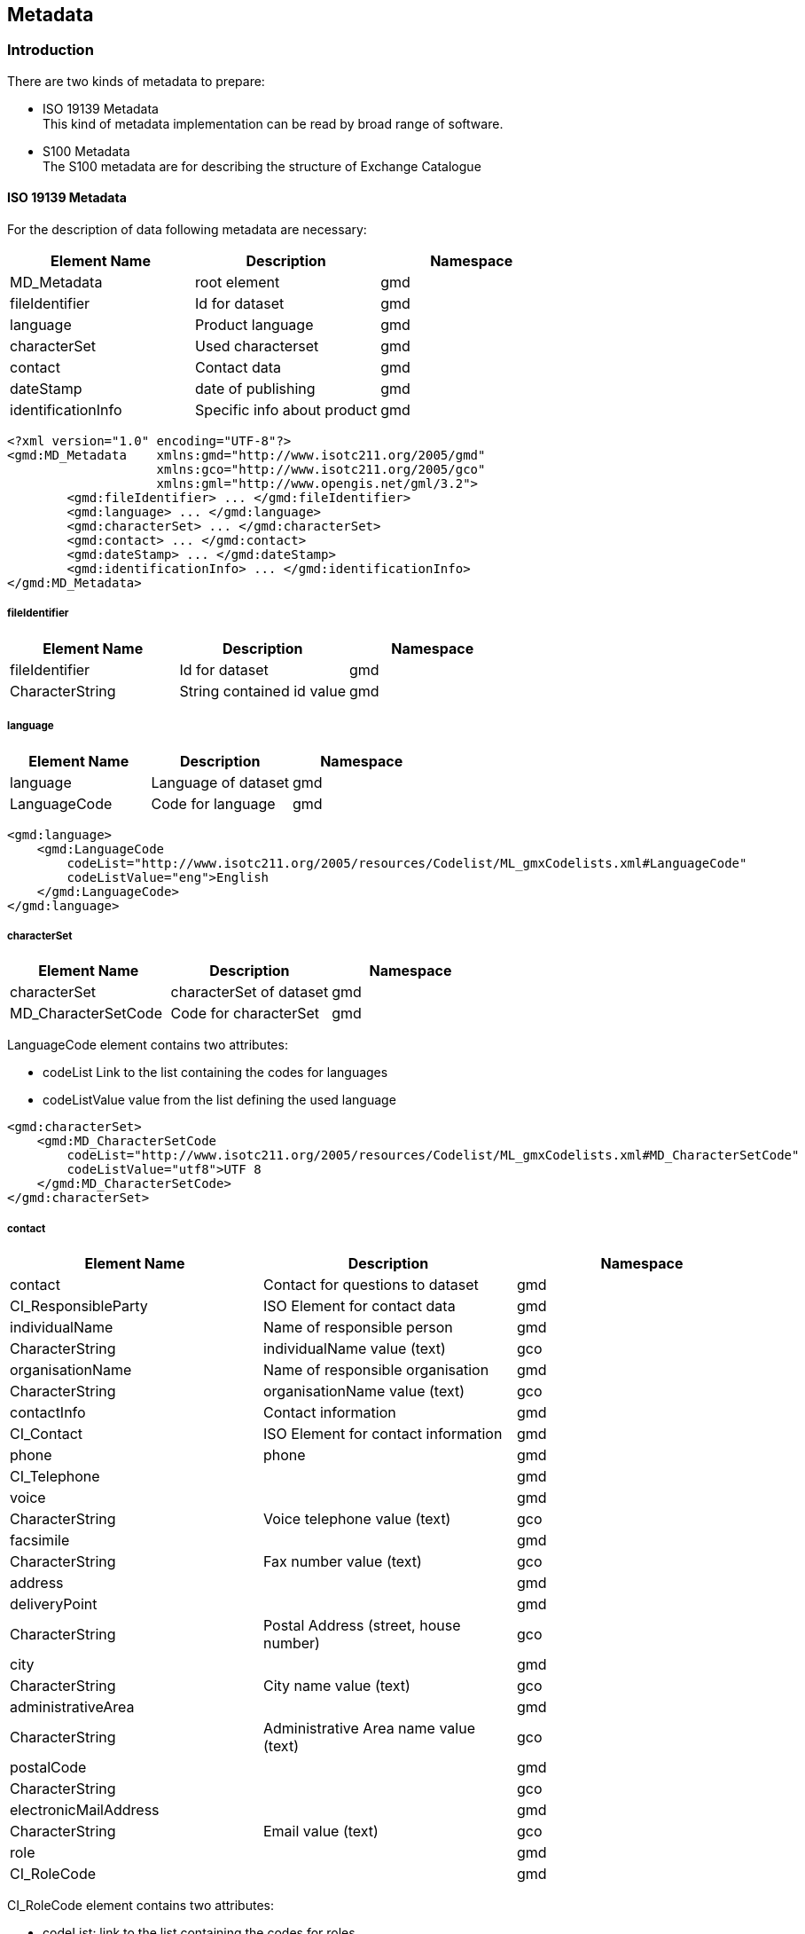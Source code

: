
[[sec-metadata]]
== Metadata

=== Introduction
There are two kinds of metadata to prepare:

* ISO 19139 Metadata +
This kind of metadata implementation can be read by broad range of software.

* S100 Metadata +
The S100 metadata are for describing the structure of Exchange Catalogue

==== ISO 19139 Metadata

For the description of data following metadata are necessary:


[cols="a,a,a",options="header"]
|===
|Element Name |Description |Namespace

|MD_Metadata
|root element
|gmd

|fileIdentifier
|Id for dataset
|gmd

|language
|Product language
|gmd

|characterSet
|Used characterset
|gmd

|contact
|Contact data
|gmd

|dateStamp
|date of publishing
|gmd

|identificationInfo
|Specific info about product
|gmd

|===

[source,xml]
----
<?xml version="1.0" encoding="UTF-8"?>
<gmd:MD_Metadata    xmlns:gmd="http://www.isotc211.org/2005/gmd"
                    xmlns:gco="http://www.isotc211.org/2005/gco"
                    xmlns:gml="http://www.opengis.net/gml/3.2">
        <gmd:fileIdentifier> ... </gmd:fileIdentifier>
        <gmd:language> ... </gmd:language>
        <gmd:characterSet> ... </gmd:characterSet>
        <gmd:contact> ... </gmd:contact>
        <gmd:dateStamp> ... </gmd:dateStamp>
        <gmd:identificationInfo> ... </gmd:identificationInfo>
</gmd:MD_Metadata>
----

===== fileIdentifier

[cols="a,a,a",options="header"]
|===
|Element Name |Description |Namespace

|fileIdentifier
|Id for dataset
|gmd

|CharacterString
|String contained id value
|gmd

|===

===== language

[cols="a,a,a",options="header"]
|===
|Element Name |Description |Namespace

|language
|Language of dataset
|gmd

|LanguageCode
|Code for language
|gmd

|===
[source,xml]
----
<gmd:language>
    <gmd:LanguageCode
        codeList="http://www.isotc211.org/2005/resources/Codelist/ML_gmxCodelists.xml#LanguageCode" 
        codeListValue="eng">English
    </gmd:LanguageCode>
</gmd:language>
----

===== characterSet

[cols="a,a,a",options="header"]
|===
|Element Name |Description |Namespace

|characterSet
|characterSet of dataset
|gmd

|MD_CharacterSetCode
|Code for characterSet
|gmd

|===

LanguageCode element contains two attributes:

* codeList Link to the list containing the codes for languages

* codeListValue value from the list defining the used language

[source,xml]
----
<gmd:characterSet>
    <gmd:MD_CharacterSetCode
        codeList="http://www.isotc211.org/2005/resources/Codelist/ML_gmxCodelists.xml#MD_CharacterSetCode" 
        codeListValue="utf8">UTF 8
    </gmd:MD_CharacterSetCode>
</gmd:characterSet>
----

===== contact

[cols="a,a,a",options="header"]
|===
|Element Name |Description |Namespace

|contact
|Contact for questions to dataset
|gmd

|CI_ResponsibleParty
|ISO Element for contact data
|gmd

|individualName
|Name of responsible person
|gmd

|CharacterString
|individualName value (text)
|gco

|organisationName
|Name of responsible organisation
|gmd

|CharacterString
|organisationName value (text)
|gco

|contactInfo
|Contact information
|gmd

|CI_Contact
|ISO Element for contact information
|gmd

|phone
|phone
|gmd

|CI_Telephone
|
|gmd

|voice
|
|gmd

|CharacterString
|Voice telephone value (text)
|gco

|facsimile
|
|gmd

|CharacterString
|Fax number value (text)
|gco

|address
|
|gmd

|deliveryPoint
|
|gmd

|CharacterString
|Postal Address (street, house number)
|gco

|city
|
|gmd

|CharacterString
|City name value (text)
|gco

|administrativeArea
|
|gmd

|CharacterString
|Administrative Area name value (text)
|gco

|postalCode
|
|gmd

|CharacterString
|
|gco

|electronicMailAddress
|
|gmd

|CharacterString
|Email value (text)
|gco

|role
|
|gmd

|CI_RoleCode
|
|gmd

|===

CI_RoleCode element contains two attributes:

* codeList: link to the list containing the codes for roles

* codeListValue: value from the list defining the used roles

[source,xml]
----
<gmd:contact>
    <gmd:CI_ResponsibleParty>
        <gmd:individualName>
            <gco:CharacterString>Jürgen Holfort</gco:CharacterString>
        </gmd:individualName>
        <gmd:organisationName>
            <gco:CharacterString>FMHA Germany (BSH)</gco:CharacterString>
        </gmd:organisationName>
        <gmd:contactInfo>
            <gmd:CI_Contact>
                <gmd:phone>
                    <gmd:CI_Telephone>
                        <gmd:voice>
                            <gco:CharacterString>+49 (0) 381 4563-782</gco:CharacterString>
                        </gmd:voice>
                        <gmd:facsimile>
                            <gco:CharacterString>+49 (0) 381 4563-949</gco:CharacterString>
                        </gmd:facsimile>
                    </gmd:CI_Telephone>
                </gmd:phone>
                <gmd:address>
                    <gmd:CI_Address>
                        <gmd:deliveryPoint>
                            <gco:CharacterString>Neptunallee 5</gco:CharacterString>
                        </gmd:deliveryPoint>
                        <gmd:administrativeArea>
                            <gco:CharacterString>Rostock</gco:CharacterString>
                        </gmd:administrativeArea>
                        <gmd:postalCode>
                            <gco:CharacterString>18057</gco:CharacterString>
                        </gmd:postalCode>
                        <gmd:electronicMailAddress>
                            <gco:CharacterString>ice@bsh.de</gco:CharacterString>
                        </gmd:electronicMailAddress>
                    </gmd:CI_Address>
                </gmd:address>
            </gmd:CI_Contact>
        </gmd:contactInfo>
        <gmd:role>
            <gmd:CI_RoleCode
                codeList="http://www.isotc211.org/2005/resources/Codelist/gmxCodelists.xml#CI_RoleCode" codeListValue="originator">originator</gmd:CI_RoleCode>
            </gmd:role>
    </gmd:CI_ResponsibleParty>
</gmd:contact>
----

===== dateStamp

[cols="a,a,a",options="header"]
|===
|Element Name |Description |Namespace

|dataStamp
|Date Stamp
|gmd

|Date
|Formatted String (yyyy-MM-dd)
|gco

|===

The dateStamp should be used for the publication date (just day using gco:date or including the time using gco:datetime). The date and time where the chart is considered valid should be given in identificationinfo (see 10.1.1.6). Operational charts should have a time stamp within the temporal extent given in identificationinfo, a dateStamp preceding the temporal extent denotes a prognosis chart, a dateStamp that is more recent then the temporal extent denotes an historic reanalysis or a climatological chart.

[source,xml]
----
<gmd:dateStamp>
  <gco:Date>2013-02-25</gco:Date>
</gmd:dateStamp>
----

===== identificationInfo

[cols="a,a,a",options="header"]
|===
|Element Name |Description |Namespace

|identificationInfo
|
|gmd

|MD_DataIdentification
|
|

|citation
|
|

|CI_Citation
|
|

|title
|
|

|CharacterString
|
|gco

|date
|
|

|CI_Date
|
|

|date
|
|gco

|dateType
|
|

|CI_DateTypeCode
|
|

|abstract
|
|

|CharacterString
|
|gco

|language
|
|

|LanguageCode
|
|

|characterSet
|
|

|MD_CharacterSetCode
|
|

|topicCategory
|
|

|MD_TopicCategoryCode
|
|

|extent
|
|

|EX_Extent
|
|

|geographicElement
|
|

|EX_GeographicBoundingBox
|
|

|westBoundLongitude
|
|

|Decimal
|
|gco

|eastBoundLongitude
|
|

|Decimal
|
|gco

|southBoundLatitude
|
|

|Decimal
|
|gco

|northBoundLatitude
|
|gmd

|Decimal
|
|gco

|temporalElement
|
|gmd

|EX_TemporalExtent
|
|gmd

|extent
|
|gmd

|TimePeriod
|
|gml

|beginPosition
|
|gml

|endPosition
|
|gml

|===

[source,xml]
----
<gmd:identificationInfo>
  <gmd:MD_DataIdentification>
    <gmd:citation>
      <gmd:CI_Citation>
        <gmd:title>
        </gmd:title>
        <gmd:date>
          <gmd:CI_Date>
            <gmd:date>
              <gco:Date>2013-02-25</gco:Date>
            </gmd:date>
          <gmd:dateType>
            <gmd:CI_DateTypeCode
codeList="http://www.isotc211.org/2005/resources/Codelist/ML_gmxCodelists.xml#CI_DateTypeCode" codeListValue="creation">creation</gmd:CI_DateTypeCode>
          </gmd:dateType>
        </gmd:CI_Date>
      </gmd:date>
    </gmd:CI_Citation>
  </gmd:citation>
  <gmd:abstract>
  </gmd:abstract>
  <gmd:language>
    <gmd:LanguageCode
codeList="http://www.isotc211.org/2005/resources/Codelist/ML_gmxCodelists.xml#LanguageCode" codeListValue="eng">English</gmd:LanguageCode>
  </gmd:language>
  <gmd:characterSet>
    <gmd:MD_CharacterSetCode
codeList="http://www.isotc211.org/2005/resources/Codelist/ML_gmxCodelists.xml#MD_CharacterSetCode"
codeListValue="utf8">UTF 8</gmd:MD_CharacterSetCode>
  </gmd:characterSet>
  <gmd:topicCategory>
    <gmd:MD_TopicCategoryCode>geoscientificInformation</gmd:MD_TopicCategoryCode>
  </gmd:topicCategory>
  <gmd:extent>
    <gmd:EX_Extent>
      <gmd:geographicElement>
        <gmd:EX_GeographicBoundingBox>
          <gmd:westBoundLongitude>
            <gco:Decimal>8.963</gco:Decimal>
          </gmd:westBoundLongitude>
        <gmd:eastBoundLongitude>
          <gco:Decimal>30.353</gco:Decimal>
        </gmd:eastBoundLongitude>
        <gmd:southBoundLatitude>
          <gco:Decimal>53.613</gco:Decimal>
        </gmd:southBoundLatitude>
        <gmd:northBoundLatitude>
          <gco:Decimal>65.0</gco:Decimal>
        </gmd:northBoundLatitude>
      </gmd:EX_GeographicBoundingBox>
    </gmd:geographicElement>
    <gmd:temporalElement>
          <gmd:EX_TemporalExtent>
            <gmd:extent>
              <gml:TimePeriod gml:id="ek1-20130225-16">
                <gml:beginPosition>2013-02-25</gml:beginPosition>
                <gml:endPosition>2013-02-27</gml:endPosition>
              </gml:TimePeriod>
            </gmd:extent>
          </gmd:EX_TemporalExtent>
        </gmd:temporalElement>
      </gmd:EX_Extent>
    </gmd:extent>
  </gmd:MD_DataIdentification>
</gmd:identificationInfo>

----

=== Language

The language used in metadata must be English. Other languages are optional and only as addition to the English version.

Metadata used for the discovery, identification, and use of S-412 datasets in S-100-based navigation systems (specifically, an S-100 capable ECDIS) is encoded in the exchange catalogue. This metadata conforms to <<iho-s100,part=17>>, with any product-specific restrictions noted in this section.

[[subsec-exchange-set-metadata]]
=== Exchange Set metadata
For information exchange, there are several categories of metadata required: metadata about the overall Exchange Catalogue, metadata about each of the datasets contained in the Catalogue.

The discovery metadata classes have numerous attributes which enable important information about the datasets to be examined without the need to process the data (e.g., decryption, decompression, loading). Other Catalogues can be included in the Exchange Set in support of the datasets such as Feature and Portrayal.

The following clauses define the mandatory and optional metadata needed for S-412. In some cases, the metadata may be repeated in a national language. If this is the case it is noted in the Remarks column.

The XML schemas for S-412 exchange catalogues will be available from the IHO Geospatial Information (GI) Registry and/or the S-100 GitHub site (https://github.com/IHO-S100WG).

The S-412 exchange catalogue uses the S-100 exchange catalogue schemas which are available from the S-100 schema server at https://schemas.s100dev.net (downloadable archives are also available on the site for offline use). Implementation of the S-412-specific constraints described in following clauses below is left to developer decision as it can be done in various ways depending on implementation frameworks and the requirements of production or application software.

[%landscape]
<<<

[[subsec-s100_exchangecatalogue]]
=== S100_ExchangeCatalogue

Each Exchange Set has a single S100_ExchangeCatalogue which contains meta information for the data in the Exchange Set.

S-412 uses S100_ExchangeCatalogue without modification. 

==== S100_ExchangeCatalogueIdentifier
S-412 uses S100_ExchangeCatalogueIdentifier without modification.

==== S100_CataloguePointOfContact
S-412 uses S100_CataloguePointOfContact without modification.

=== S100_DatasetDiscoveryMetadata
Dataset discovery metadata in S-412 restricts certain attributes and roles as described in <<tab-s100-datasetDiscoveryMetadata-params>>. Optional S-100 attributes which are mandatory in S-412 are indicated in the Remarks column.

[[tab-s100-datasetDiscoveryMetadata-params]]
.S100_DatasetDiscoveryMetadata parameters
[cols="a,a,a,^a,a,a",options="header"]
|===
|Role name |Name |Description |Mult |Type |Remarks

|Class
|S100_DatasetDiscoveryMetadata
|Metadata about the individual datasets in the Exchange Catalogue
|-
|-
|*The optional S-100 attributes _updateNumber_, _updateApplicationDate_, _referenceID_, and _temporalExtent_ are not used in S-412.* +
*References to support file discovery metadata are not permitted because S-412 does not use support files.*

|Attribute
|fileName
|Dataset file name
|1
|URI
|See <<iho-s100,part=1,clause=4.6>> +
*Format: file:/S-412/DATASET_FILES/<dsname>* +
*Dataset file name <dsname> must be according to format defined in <<subsec-dataset-file-naming>>.*

|Attribute
|datasetID
|Dataset ID expressed as a Maritime Resource Name
|0..1
|URN
|The URN must be an MRN. +
*See <<iho-s100,part=3,clause=10>>*

|Attribute
|editionNumber
|The edition number of the dataset
|*1*
//Superfluous for product without updates and reissues; S-412 will always replace the full product file; change to 0 as possible accourding to S100 (RohdeBSH 07. June 2024)
|Integer
|When a data set is initially created, the Edition number 1 is assigned to it. The Edition number is increased by 1 at each new Edition. Edition number remains the same for a re-issue. +
*Mandatory in S-412*

|Attribute
|issueDate
|Date on which the data was made available by the Data Producer
|1
|Date
|-

|Attribute
|issueTime
|Time of day at which the data was made available by the Data Producer
|0..1
|Time
|The S-100 datatype Time +
*May be required if multiple instances of a product are issued on the same day.*

|Attribute
|boundingBox
|The extent of the dataset limits
|*1*
|EX_GeographicBoundingBox
|*Mandatory in S-412* +
*Defined as a rectangle coincident with the outermost cell boundaries of the dataset.*

|Attribute
|productSpecification
|The Product Specification used to create this dataset
|1
|S100_ProductSpecification
|*<<tab-s100-productSpecification-params>>*

|Attribute
|producingAgency
|Agency responsible for producing the data
|1
|CI_Responsibility>CI_Organisation
|See <<iho-s100,part=17,table=17-3>>

|Attribute
|producerCode
|The official IHO Producer Code from S-62
|1
|CharacterString
|*Mandatory in S-412*

|Attribute
|encodingFormat
|The encoding format of the dataset
|1
|S100_EncodingFormat
|*The only allowed value is GML* +
*<<tab-s100-encodingFormat-params>>*

|Attribute
|dataCoverage
|Provides information about data coverages within the dataset
|*1*..*
|S100_DataCoverage
|*Mandatory in S-412* +
*<<tab-s100-dataCoverage-params>>*

|Attribute
|comment
|Any additional information
|0..1
|CharacterString
|-

|Attribute
|defaultLocale
|Default language and character set used in the dataset
|0..1
|PT_Locale
|In absence of defaultLocale, the language is English, and the character set is UTF-8.

|Attribute
|otherLocale
|Other languages and character sets used in the dataset
|0..*
|PT_Locale
|

|Attribute
|metadataPointOfContact
|Point of contact for metadata
|0..1
|CI_Responsibility>CI_Individual +
or +
CI_Responsibility>CI_Organisation
|Only if metadataPointOfContact differs from producingAgency

|Attribute
|metadataDateStamp
|Date stamp for metadata
|0..1
|Date
|May or may not be the issue date


|Attribute
|replacedData
|Indicates if a cancelled dataset is replaced by another data file(s)
|0..1
|Boolean
|See note following <<iho-s100,part=17,table=S100_DatasetDiscoveryMetadata>> +
*Mandatory when purpose = cancellation*

|Attribute
|dataReplacement
|Dataset name
|0..*
|CharacterString
|A dataset may be replaced by 1 or more datasets. +
*Dataset name must be according to format defined in <<subsec-dataset-file-naming>>.* +
*For example, _412DE00KD54.GML_* +
See note following <<iho-s100,part=17,table=S100_DatasetDiscoveryMetadata>> +
*Mandatory when replacedData = true*

|Attribute
|navigationPurpose
|Classification of intended navigation purpose (for Catalogue indexing purposes)
|*1*..3
|S100_NavigationPurpose
|If Product Specification is intended for creation of navigational products, this attribute should be mandatory. +
*Mandatory in S-412*


|===

==== S100_NavigationPurpose
S-412 uses S100_NavigationPurpose without modification.

==== S100_DataCoverage
S-412 uses S100_DataCoverage without modification, but with additional remarks and changes to the multiplicity.

[[tab-s100-dataCoverage-params]]
.S100_DataCoverage parameters
[cols="a,a,a,^a,a,a",options="header"]
|===
|Role name |Name |Description |Mult |Type |Remarks

|Class
|S100_DataCoverage
|A spatial extent where data is provided along with the display scale information for the provided data
|-
|-
|This field is used by user systems as part of the data loading and unloading algorithms, and it is strongly encouraged that Product Specifications mandate the use of one or more of the displayScale provided as part of S100_DataCoverage.

|Attribute
|boundingPolygon
|A polygon which defines the actual data limit
|1
|EX_BoundingPolygon
|<<note-s100datacoverage-boundingPolygon>>

|Attribute
|temporalExtent
|Specification of the temporal extent of the coverage
|*0*
|S100_TemporalExtent
|*The _temporalExtent_ is not used in S-412.*

|Attribute
|optimumDisplayScale
|The scale at which the data is optimally displayed
|1
|Integer
|Example: A scale of 1:25000 is encoded as 25000

|Attribute
|maximumDisplayScale
|The maximum scale at which the data is displayed
|0..1
|Integer
|

|Attribute
|minimumDisplayScale
|The minimum scale at which the data is displayed
|0..1
|Integer
|

|===
[[note-s100datacoverage-boundingPolygon]]
[NOTE]
====
_boundingPolygon_ is restricted to a single GML Polygon with one exterior and 0 or more interiors expressed as Linear Rings using SRS EPSG:4326. The exterior and optional interiors shall be composed of a closed sequence of >=4 coordinate positions expressed individually or as a list (posList). The GML polygon shall have a valid GML identifier.
====

==== S100_Purpose
S-412 uses S100_Purpose without modification, but with a restriction on the allowed values.

[[tab-s100-purpose]]
.S100_Purpose
[cols="a,a,a,^a,a,options="header"]
|===
|Role name |Name |Description |Code |Remarks

|Enumeration
|S100_Purpose
|The purpose of the dataset
|-
|*The S-100 values _update_, _reissue_, and _delta_ are not used in S-412.*

|Value
|newDataset
|Brand new dataset
|1
|No data has previously been produced for this area.

|Value
|newEdition
|New edition of the dataset or Catalogue
|2
|Includes new information which has not been previously distributed by updates.

|Value
|cancellation
|Dataset or Catalogue that has been cancelled
|5
|Indicates the dataset or Catalogue should no longer be used and can be deleted.
|===

==== S100_EncodingFormat
S-412 uses S100_EncodingFormat with a restriction on the allowed values to permit only the S-100 GML format for S-412 datasets.

[[tab-s100-encodingFormat-params]]
.S100_EncodingFormat parameters
[cols="a,a,a,^a,a",options="header"]
|===
|Role name |Name |Description |Code |Remarks

|Enumeration
|S100_EncodingFormat
|The encoding format
|-
|*The only value allowed in S-412 is "`GML`".*

|Value
|GML
|The GML data format as defined in <<iho-s100,part=10b>>
|3
|-
|===

==== S100_ProductSpecification
S-412 uses S100_ProductSpecification without modification, but with additional remarks and changes to the multiplicity.

[[tab-s100-productSpecification-params]]
.S100_ProductSpecification parameters
[cols="a,a,a,^a,a,a",options="header"]
|===
|Role name |Name |Description |Mult |Type |Remarks

|Class
|S100_ProductSpecification
|The Product Specification contains the information needed to build the specified product.
|-
|-
|-

|Attribute
|name
|The name of the Product Specification used to create the datasets
|*1*
|CharacterString
|The name in the GI Registry should be used for this field. +
*For S-412, this name is "" (as of 25 June 2024).*

|Attribute
|version
|The version number of the Product Specification
|*1*
|CharacterString
|TR 2/2007 specifies versioning of Product Specifications +
*Example: 1.2.1 for S-412 Edition 1.2.1*

|Attribute
|date
|The version date of the Product Specification
|*1*
|Date
|-

|Attribute
|productIdentifier
|Machine readable unique identifier of a product type
|1
|CharacterString +
(Restricted to Product ID values from the IHO Product Specification Register in the IHO Geospatial Information (GI) Registry)
|*For S-412, this identifier is "S-412" (without quotes).*

|Attribute
|number
|The number used to lookup the product in the Product Specification Register of the IHO GI registry
|1
|Integer
|For IHO Product Specifications, these numbers should be taken from the IHO Product Specification Register in the IHO GI Registry. +
*The corresponding Idx-number of the IHO Registry for S-412 is numbered _xxx_.*

|===


==== S100_ProtectionScheme
S-412 uses S100_ProtectionScheme without modification.

=== S100_CatalogueDiscoveryMetadata
S-412 uses S100_CatalogueDiscoveryMetadata without modification.

==== S100_CatalogueScope
S-412 uses S100_CatalogueScope without modification.

[[sec-pt-locale]]
==== PT_Locale
S-412 uses PT_Locale without modification.
The class PT_Locale is defined in <<iso-19115-1>>. LanguageCode, CountryCode, and MD_CharacterSetCode are ISO codelists which are defined in a codelists file which is part of the S-100 Edition 5.2.0 schema distribution.

[[sec-certs-digsign]]
=== Certificates and Digital Signatures
The classes S100_SE_CertificateContainerType (<<iho-s100,part=15,clause=8.11.1>>), S100_SE_DigitalSignatureReference (<<iho-s100,part=15,clause=8.11.7>>), and S100_SE_DigitalSignature are defined in <<iho-s100,part=15>> and implemented in the S-100 generic schemas.

In accordance with <<iho-s100,part=15>>, only the ECDSA algorithm is allowed from the S100_SE_DigitalSignatureReference enumeration.

S-412 uses S100_SE_DigitalSignature without modification. As stated in <<iho-s100,part=15,clause=15-8.11.3>>:

"The class S100_SE_DigitalSignature is realized as one of either S100_SE_SignatureOnData (a digital signature of a particular identified resource) or an additional digital signature defined using the class S100_SE_AdditionalSignature, each of which is either a S100_SE_SignatureOnData or S100_SE_SignatureOnSignature element as described in <<iho-s100,part=15,clause=8.8>>. <<iho-s100,part=17>> metadata thus allows for multiple digital signatures, a single mandatory S100_SE_SignatureOnData and any number of additional signatures, either of the data or other signatures."
